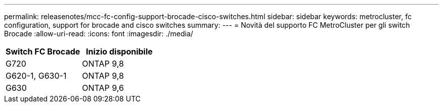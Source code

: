 ---
permalink: releasenotes/mcc-fc-config-support-brocade-cisco-switches.html 
sidebar: sidebar 
keywords: metrocluster, fc configuration, support for brocade and cisco switches 
summary:  
---
= Novità del supporto FC MetroCluster per gli switch Brocade
:allow-uri-read: 
:icons: font
:imagesdir: ./media/


[cols="2*"]
|===
| Switch FC Brocade | Inizio disponibile 


 a| 
G720
 a| 
ONTAP 9,8



 a| 
G620-1, G630-1
 a| 
ONTAP 9,8



 a| 
G630
 a| 
ONTAP 9,6

|===
